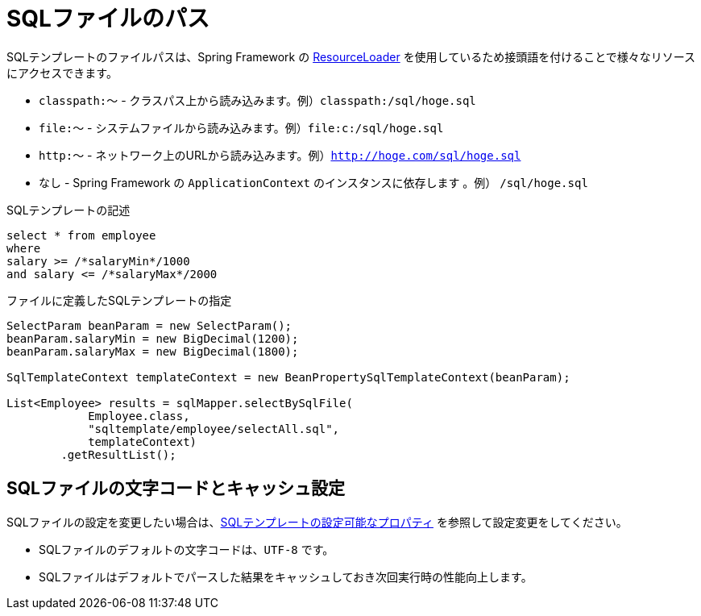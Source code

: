 = SQLファイルのパス

SQLテンプレートのファイルパスは、Spring Framework の https://docs.spring.io/spring-framework/docs/5.1.x/spring-framework-reference/core.html#resources-resourceloader[ResourceLoader, window="blank"] を使用しているため接頭語を付けることで様々なリソースにアクセスできます。

* `classpath:～` - クラスパス上から読み込みます。例）`classpath:/sql/hoge.sql`
* `file:～` - システムファイルから読み込みます。例）`file:c:/sql/hoge.sql`
* `http:～` - ネットワーク上のURLから読み込みます。例）`http://hoge.com/sql/hoge.sql`
* なし - Spring Framework の `ApplicationContext` のインスタンスに依存します 。例） `/sql/hoge.sql`


.SQLテンプレートの記述
[source,sql]
----
select * from employee
where
salary >= /*salaryMin*/1000
and salary <= /*salaryMax*/2000
----

.ファイルに定義したSQLテンプレートの指定
[source,java]
----
SelectParam beanParam = new SelectParam();
beanParam.salaryMin = new BigDecimal(1200);
beanParam.salaryMax = new BigDecimal(1800);

SqlTemplateContext templateContext = new BeanPropertySqlTemplateContext(beanParam);

List<Employee> results = sqlMapper.selectBySqlFile(
            Employee.class, 
            "sqltemplate/employee/selectAll.sql", 
            templateContext)
        .getResultList();
----

== SQLファイルの文字コードとキャッシュ設定

SQLファイルの設定を変更したい場合は、<<available_properties,SQLテンプレートの設定可能なプロパティ>> を参照して設定変更をしてください。

* SQLファイルのデフォルトの文字コードは、`UTF-8` です。
* SQLファイルはデフォルトでパースした結果をキャッシュしておき次回実行時の性能向上します。

